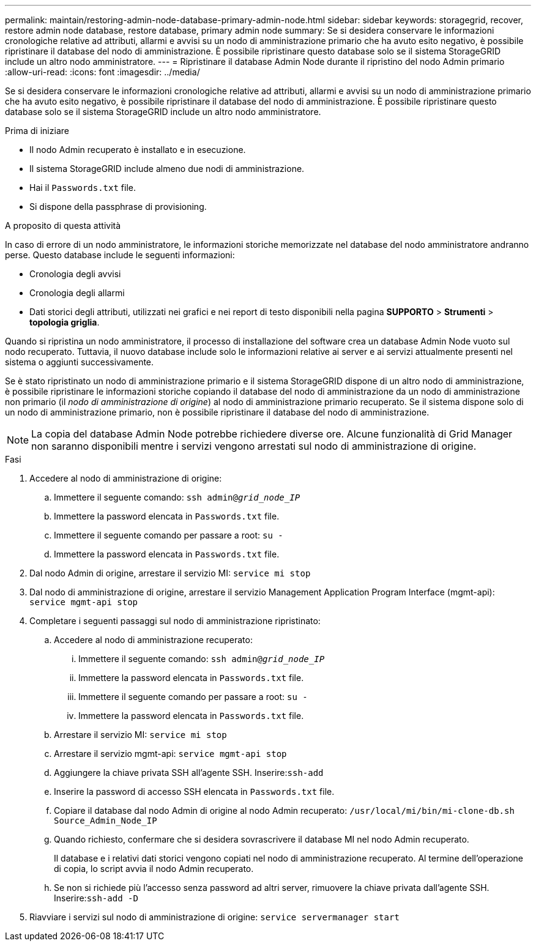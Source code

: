 ---
permalink: maintain/restoring-admin-node-database-primary-admin-node.html 
sidebar: sidebar 
keywords: storagegrid, recover, restore admin node database, restore database, primary admin node 
summary: Se si desidera conservare le informazioni cronologiche relative ad attributi, allarmi e avvisi su un nodo di amministrazione primario che ha avuto esito negativo, è possibile ripristinare il database del nodo di amministrazione. È possibile ripristinare questo database solo se il sistema StorageGRID include un altro nodo amministratore. 
---
= Ripristinare il database Admin Node durante il ripristino del nodo Admin primario
:allow-uri-read: 
:icons: font
:imagesdir: ../media/


[role="lead"]
Se si desidera conservare le informazioni cronologiche relative ad attributi, allarmi e avvisi su un nodo di amministrazione primario che ha avuto esito negativo, è possibile ripristinare il database del nodo di amministrazione. È possibile ripristinare questo database solo se il sistema StorageGRID include un altro nodo amministratore.

.Prima di iniziare
* Il nodo Admin recuperato è installato e in esecuzione.
* Il sistema StorageGRID include almeno due nodi di amministrazione.
* Hai il `Passwords.txt` file.
* Si dispone della passphrase di provisioning.


.A proposito di questa attività
In caso di errore di un nodo amministratore, le informazioni storiche memorizzate nel database del nodo amministratore andranno perse. Questo database include le seguenti informazioni:

* Cronologia degli avvisi
* Cronologia degli allarmi
* Dati storici degli attributi, utilizzati nei grafici e nei report di testo disponibili nella pagina *SUPPORTO* > *Strumenti* > *topologia griglia*.


Quando si ripristina un nodo amministratore, il processo di installazione del software crea un database Admin Node vuoto sul nodo recuperato. Tuttavia, il nuovo database include solo le informazioni relative ai server e ai servizi attualmente presenti nel sistema o aggiunti successivamente.

Se è stato ripristinato un nodo di amministrazione primario e il sistema StorageGRID dispone di un altro nodo di amministrazione, è possibile ripristinare le informazioni storiche copiando il database del nodo di amministrazione da un nodo di amministrazione non primario (il _nodo di amministrazione di origine_) al nodo di amministrazione primario recuperato. Se il sistema dispone solo di un nodo di amministrazione primario, non è possibile ripristinare il database del nodo di amministrazione.


NOTE: La copia del database Admin Node potrebbe richiedere diverse ore. Alcune funzionalità di Grid Manager non saranno disponibili mentre i servizi vengono arrestati sul nodo di amministrazione di origine.

.Fasi
. Accedere al nodo di amministrazione di origine:
+
.. Immettere il seguente comando: `ssh admin@_grid_node_IP_`
.. Immettere la password elencata in `Passwords.txt` file.
.. Immettere il seguente comando per passare a root: `su -`
.. Immettere la password elencata in `Passwords.txt` file.


. Dal nodo Admin di origine, arrestare il servizio MI: `service mi stop`
. Dal nodo di amministrazione di origine, arrestare il servizio Management Application Program Interface (mgmt-api): `service mgmt-api stop`
. Completare i seguenti passaggi sul nodo di amministrazione ripristinato:
+
.. Accedere al nodo di amministrazione recuperato:
+
... Immettere il seguente comando: `ssh admin@_grid_node_IP_`
... Immettere la password elencata in `Passwords.txt` file.
... Immettere il seguente comando per passare a root: `su -`
... Immettere la password elencata in `Passwords.txt` file.


.. Arrestare il servizio MI: `service mi stop`
.. Arrestare il servizio mgmt-api: `service mgmt-api stop`
.. Aggiungere la chiave privata SSH all'agente SSH. Inserire:``ssh-add``
.. Inserire la password di accesso SSH elencata in `Passwords.txt` file.
.. Copiare il database dal nodo Admin di origine al nodo Admin recuperato: `/usr/local/mi/bin/mi-clone-db.sh Source_Admin_Node_IP`
.. Quando richiesto, confermare che si desidera sovrascrivere il database MI nel nodo Admin recuperato.
+
Il database e i relativi dati storici vengono copiati nel nodo di amministrazione recuperato. Al termine dell'operazione di copia, lo script avvia il nodo Admin recuperato.

.. Se non si richiede più l'accesso senza password ad altri server, rimuovere la chiave privata dall'agente SSH. Inserire:``ssh-add -D``


. Riavviare i servizi sul nodo di amministrazione di origine: `service servermanager start`

